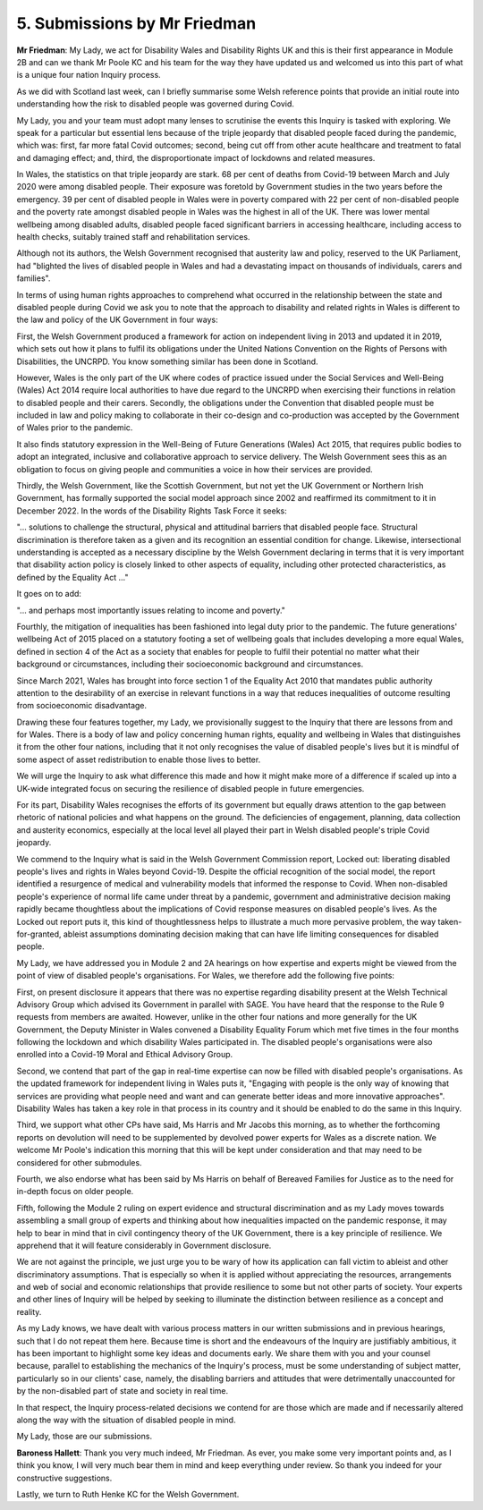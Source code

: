 5. Submissions by Mr Friedman
=============================

**Mr Friedman**: My Lady, we act for Disability Wales and Disability Rights UK and this is their first appearance in Module 2B and can we thank Mr Poole KC and his team for the way they have updated us and welcomed us into this part of what is a unique four nation Inquiry process.

As we did with Scotland last week, can I briefly summarise some Welsh reference points that provide an initial route into understanding how the risk to disabled people was governed during Covid.

My Lady, you and your team must adopt many lenses to scrutinise the events this Inquiry is tasked with exploring. We speak for a particular but essential lens because of the triple jeopardy that disabled people faced during the pandemic, which was: first, far more fatal Covid outcomes; second, being cut off from other acute healthcare and treatment to fatal and damaging effect; and, third, the disproportionate impact of lockdowns and related measures.

In Wales, the statistics on that triple jeopardy are stark. 68 per cent of deaths from Covid-19 between March and July 2020 were among disabled people. Their exposure was foretold by Government studies in the two years before the emergency. 39 per cent of disabled people in Wales were in poverty compared with 22 per cent of non-disabled people and the poverty rate amongst disabled people in Wales was the highest in all of the UK. There was lower mental wellbeing among disabled adults, disabled people faced significant barriers in accessing healthcare, including access to health checks, suitably trained staff and rehabilitation services.

Although not its authors, the Welsh Government recognised that austerity law and policy, reserved to the UK Parliament, had "blighted the lives of disabled people in Wales and had a devastating impact on thousands of individuals, carers and families".

In terms of using human rights approaches to comprehend what occurred in the relationship between the state and disabled people during Covid we ask you to note that the approach to disability and related rights in Wales is different to the law and policy of the UK Government in four ways:

First, the Welsh Government produced a framework for action on independent living in 2013 and updated it in 2019, which sets out how it plans to fulfil its obligations under the United Nations Convention on the Rights of Persons with Disabilities, the UNCRPD. You know something similar has been done in Scotland.

However, Wales is the only part of the UK where codes of practice issued under the Social Services and Well-Being (Wales) Act 2014 require local authorities to have due regard to the UNCRPD when exercising their functions in relation to disabled people and their carers. Secondly, the obligations under the Convention that disabled people must be included in law and policy making to collaborate in their co-design and co-production was accepted by the Government of Wales prior to the pandemic.

It also finds statutory expression in the Well-Being of Future Generations (Wales) Act 2015, that requires public bodies to adopt an integrated, inclusive and collaborative approach to service delivery. The Welsh Government sees this as an obligation to focus on giving people and communities a voice in how their services are provided.

Thirdly, the Welsh Government, like the Scottish Government, but not yet the UK Government or Northern Irish Government, has formally supported the social model approach since 2002 and reaffirmed its commitment to it in December 2022. In the words of the Disability Rights Task Force it seeks:

"... solutions to challenge the structural, physical and attitudinal barriers that disabled people face. Structural discrimination is therefore taken as a given and its recognition an essential condition for change. Likewise, intersectional understanding is accepted as a necessary discipline by the Welsh Government declaring in terms that it is very important that disability action policy is closely linked to other aspects of equality, including other protected characteristics, as defined by the Equality Act ..."

It goes on to add:

"... and perhaps most importantly issues relating to income and poverty."

Fourthly, the mitigation of inequalities has been fashioned into legal duty prior to the pandemic. The future generations' wellbeing Act of 2015 placed on a statutory footing a set of wellbeing goals that includes developing a more equal Wales, defined in section 4 of the Act as a society that enables for people to fulfil their potential no matter what their background or circumstances, including their socioeconomic background and circumstances.

Since March 2021, Wales has brought into force section 1 of the Equality Act 2010 that mandates public authority attention to the desirability of an exercise in relevant functions in a way that reduces inequalities of outcome resulting from socioeconomic disadvantage.

Drawing these four features together, my Lady, we provisionally suggest to the Inquiry that there are lessons from and for Wales. There is a body of law and policy concerning human rights, equality and wellbeing in Wales that distinguishes it from the other four nations, including that it not only recognises the value of disabled people's lives but it is mindful of some aspect of asset redistribution to enable those lives to better.

We will urge the Inquiry to ask what difference this made and how it might make more of a difference if scaled up into a UK-wide integrated focus on securing the resilience of disabled people in future emergencies.

For its part, Disability Wales recognises the efforts of its government but equally draws attention to the gap between rhetoric of national policies and what happens on the ground. The deficiencies of engagement, planning, data collection and austerity economics, especially at the local level all played their part in Welsh disabled people's triple Covid jeopardy.

We commend to the Inquiry what is said in the Welsh Government Commission report, Locked out: liberating disabled people's lives and rights in Wales beyond Covid-19. Despite the official recognition of the social model, the report identified a resurgence of medical and vulnerability models that informed the response to Covid. When non-disabled people's experience of normal life came under threat by a pandemic, government and administrative decision making rapidly became thoughtless about the implications of Covid response measures on disabled people's lives. As the Locked out report puts it, this kind of thoughtlessness helps to illustrate a much more pervasive problem, the way taken-for-granted, ableist assumptions dominating decision making that can have life limiting consequences for disabled people.

My Lady, we have addressed you in Module 2 and 2A hearings on how expertise and experts might be viewed from the point of view of disabled people's organisations. For Wales, we therefore add the following five points:

First, on present disclosure it appears that there was no expertise regarding disability present at the Welsh Technical Advisory Group which advised its Government in parallel with SAGE. You have heard that the response to the Rule 9 requests from members are awaited. However, unlike in the other four nations and more generally for the UK Government, the Deputy Minister in Wales convened a Disability Equality Forum which met five times in the four months following the lockdown and which disability Wales participated in. The disabled people's organisations were also enrolled into a Covid-19 Moral and Ethical Advisory Group.

Second, we contend that part of the gap in real-time expertise can now be filled with disabled people's organisations. As the updated framework for independent living in Wales puts it, "Engaging with people is the only way of knowing that services are providing what people need and want and can generate better ideas and more innovative approaches". Disability Wales has taken a key role in that process in its country and it should be enabled to do the same in this Inquiry.

Third, we support what other CPs have said, Ms Harris and Mr Jacobs this morning, as to whether the forthcoming reports on devolution will need to be supplemented by devolved power experts for Wales as a discrete nation. We welcome Mr Poole's indication this morning that this will be kept under consideration and that may need to be considered for other submodules.

Fourth, we also endorse what has been said by Ms Harris on behalf of Bereaved Families for Justice as to the need for in-depth focus on older people.

Fifth, following the Module 2 ruling on expert evidence and structural discrimination and as my Lady moves towards assembling a small group of experts and thinking about how inequalities impacted on the pandemic response, it may help to bear in mind that in civil contingency theory of the UK Government, there is a key principle of resilience. We apprehend that it will feature considerably in Government disclosure.

We are not against the principle, we just urge you to be wary of how its application can fall victim to ableist and other discriminatory assumptions. That is especially so when it is applied without appreciating the resources, arrangements and web of social and economic relationships that provide resilience to some but not other parts of society. Your experts and other lines of Inquiry will be helped by seeking to illuminate the distinction between resilience as a concept and reality.

As my Lady knows, we have dealt with various process matters in our written submissions and in previous hearings, such that I do not repeat them here. Because time is short and the endeavours of the Inquiry are justifiably ambitious, it has been important to highlight some key ideas and documents early. We share them with you and your counsel because, parallel to establishing the mechanics of the Inquiry's process, must be some understanding of subject matter, particularly so in our clients' case, namely, the disabling barriers and attitudes that were detrimentally unaccounted for by the non-disabled part of state and society in real time.

In that respect, the Inquiry process-related decisions we contend for are those which are made and if necessarily altered along the way with the situation of disabled people in mind.

My Lady, those are our submissions.

**Baroness Hallett**: Thank you very much indeed, Mr Friedman. As ever, you make some very important points and, as I think you know, I will very much bear them in mind and keep everything under review. So thank you indeed for your constructive suggestions.

Lastly, we turn to Ruth Henke KC for the Welsh Government.

